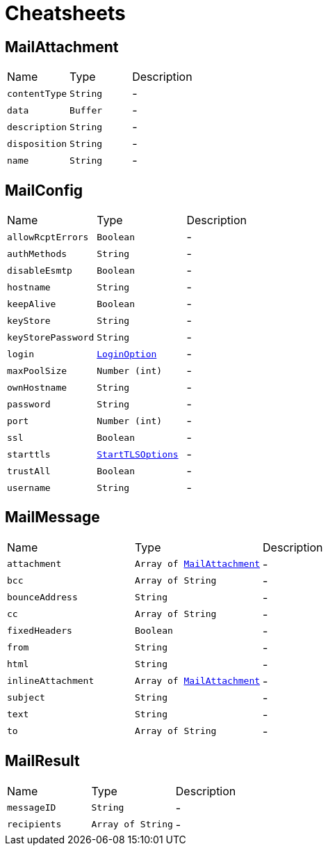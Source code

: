= Cheatsheets

[[MailAttachment]]
== MailAttachment


[cols=">25%,^25%,50%"]
[frame="topbot"]
|===
^|Name | Type ^| Description
|[[contentType]]`contentType`|`String`|-
|[[data]]`data`|`Buffer`|-
|[[description]]`description`|`String`|-
|[[disposition]]`disposition`|`String`|-
|[[name]]`name`|`String`|-
|===

[[MailConfig]]
== MailConfig


[cols=">25%,^25%,50%"]
[frame="topbot"]
|===
^|Name | Type ^| Description
|[[allowRcptErrors]]`allowRcptErrors`|`Boolean`|-
|[[authMethods]]`authMethods`|`String`|-
|[[disableEsmtp]]`disableEsmtp`|`Boolean`|-
|[[hostname]]`hostname`|`String`|-
|[[keepAlive]]`keepAlive`|`Boolean`|-
|[[keyStore]]`keyStore`|`String`|-
|[[keyStorePassword]]`keyStorePassword`|`String`|-
|[[login]]`login`|`link:enums.html#LoginOption[LoginOption]`|-
|[[maxPoolSize]]`maxPoolSize`|`Number (int)`|-
|[[ownHostname]]`ownHostname`|`String`|-
|[[password]]`password`|`String`|-
|[[port]]`port`|`Number (int)`|-
|[[ssl]]`ssl`|`Boolean`|-
|[[starttls]]`starttls`|`link:enums.html#StartTLSOptions[StartTLSOptions]`|-
|[[trustAll]]`trustAll`|`Boolean`|-
|[[username]]`username`|`String`|-
|===

[[MailMessage]]
== MailMessage


[cols=">25%,^25%,50%"]
[frame="topbot"]
|===
^|Name | Type ^| Description
|[[attachment]]`attachment`|`Array of link:dataobjects.html#MailAttachment[MailAttachment]`|-
|[[bcc]]`bcc`|`Array of String`|-
|[[bounceAddress]]`bounceAddress`|`String`|-
|[[cc]]`cc`|`Array of String`|-
|[[fixedHeaders]]`fixedHeaders`|`Boolean`|-
|[[from]]`from`|`String`|-
|[[html]]`html`|`String`|-
|[[inlineAttachment]]`inlineAttachment`|`Array of link:dataobjects.html#MailAttachment[MailAttachment]`|-
|[[subject]]`subject`|`String`|-
|[[text]]`text`|`String`|-
|[[to]]`to`|`Array of String`|-
|===

[[MailResult]]
== MailResult


[cols=">25%,^25%,50%"]
[frame="topbot"]
|===
^|Name | Type ^| Description
|[[messageID]]`messageID`|`String`|-
|[[recipients]]`recipients`|`Array of String`|-
|===

